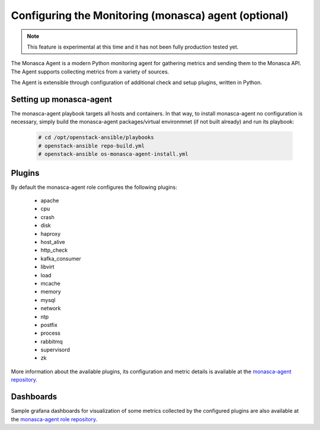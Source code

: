 ===========================================================
Configuring the Monitoring (monasca) agent (optional)
===========================================================

.. note::

   This feature is experimental at this time and it has not been fully
   production tested yet.

The Monasca Agent is a modern Python monitoring agent for gathering
metrics and sending them to the Monasca API. The Agent supports
collecting metrics from a variety of sources.

The Agent is extensible through configuration of additional check
and setup plugins, written in Python.

Setting up monasca-agent
~~~~~~~~~~~~~~~~~~~~~~~~

The monasca-agent playbook targets all hosts and containers. In that
way, to install monasca-agent no configuration is necessary, simply
build the monasca-agent packages/virtual environmnet (if not built
already) and run its playbook:

   .. code-block:: console

       # cd /opt/openstack-ansible/playbooks
       # openstack-ansible repo-build.yml
       # openstack-ansible os-monasca-agent-install.yml

Plugins
~~~~~~~

By default the monasca-agent role configures the following plugins:

   - apache
   - cpu
   - crash
   - disk
   - haproxy
   - host_alive
   - http_check
   - kafka_consumer
   - libvirt
   - load
   - mcache
   - memory
   - mysql
   - network
   - ntp
   - postfix
   - process
   - rabbitmq
   - supervisord
   - zk

More information about the available plugins, its configuration
and metric details is available at the `monasca-agent repository`_.

.. _monasca-agent repository: https://github.com/openstack/monasca-agent/blob/master/docs/Plugins.md

Dashboards
~~~~~~~~~~

Sample grafana dashboards for visualization of some metrics collected
by the configured plugins are also available at the
`monasca-agent role repository`_.

.. _monasca-agent role repository: https://github.com/openstack/openstack-ansible-os_monasca-agent/tree/master/dashboards
